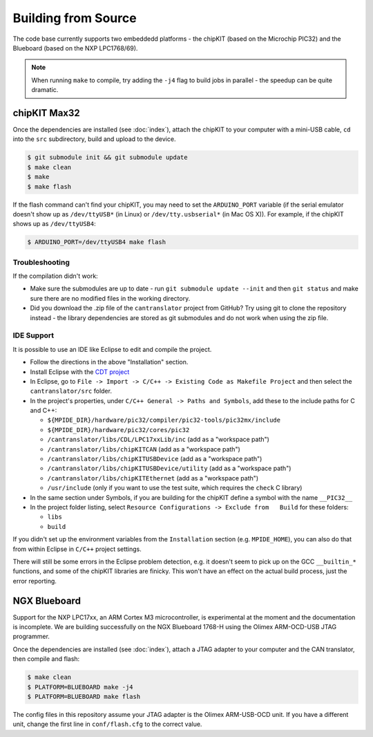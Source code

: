 ====================
Building from Source
====================

The code base currently supports two embeddedd platforms - the chipKIT (based on
the Microchip PIC32) and the Blueboard (based on the NXP LPC1768/69).

.. note::

   When running ``make`` to compile, try adding the ``-j4`` flag to build jobs
   in parallel - the speedup can be quite dramatic.

chipKIT Max32
=============

Once the dependencies are installed (see :doc:`index`), attach the chipKIT to
your computer with a mini-USB cable, ``cd`` into the ``src`` subdirectory, build
and upload to the device.

.. code-block:: sh

    $ git submodule init && git submodule update
    $ make clean
    $ make
    $ make flash

If the flash command can't find your chipKIT, you may need to set the
``ARDUINO_PORT`` variable (if the serial emulator doesn't show up as
``/dev/ttyUSB*`` (in Linux) or ``/dev/tty.usbserial*`` (in Mac OS X)). For
example, if the chipKIT shows up as ``/dev/ttyUSB4``:

.. code-block:: sh

    $ ARDUINO_PORT=/dev/ttyUSB4 make flash


Troubleshooting
---------------

If the compilation didn't work:

-  Make sure the submodules are up to date - run
   ``git submodule update --init`` and then ``git status`` and make sure
   there are no modified files in the working directory.
-  Did you download the .zip file of the ``cantranslator`` project from
   GitHub? Try using git to clone the repository instead - the library
   dependencies are stored as git submodules and do not work when using
   the zip file.

IDE Support
-----------

It is possible to use an IDE like Eclipse to edit and compile the
project.

-  Follow the directions in the above "Installation" section.
-  Install Eclipse with the `CDT project <http://www.eclipse.org/cdt/>`_
-  In Eclipse, go to
   ``File -> Import -> C/C++ -> Existing Code as Makefile Project`` and
   then select the ``cantranslator/src`` folder.
-  In the project's properties, under
   ``C/C++ General -> Paths and Symbols``, add these to the include
   paths for C and C++:

   -  ``${MPIDE_DIR}/hardware/pic32/compiler/pic32-tools/pic32mx/include``
   -  ``${MPIDE_DIR}/hardware/pic32/cores/pic32``
   -  ``/cantranslator/libs/CDL/LPC17xxLib/inc`` (add as a "workspace
      path")
   -  ``/cantranslator/libs/chipKITCAN`` (add as a "workspace path")
   -  ``/cantranslator/libs/chipKITUSBDevice`` (add as a "workspace
      path")
   -  ``/cantranslator/libs/chipKITUSBDevice/utility`` (add as a
      "workspace path")
   -  ``/cantranslator/libs/chipKITEthernet`` (add as a "workspace
      path")
   -  ``/usr/include`` (only if you want to use the test suite, which
      requires the ``check`` C library)

-  In the same section under Symbols, if you are building for the
   chipKIT define a symbol with the name ``__PIC32__``
-  In the project folder listing, select
   ``Resource Configurations -> Exclude from   Build`` for these
   folders:

   -  ``libs``
   -  ``build``

If you didn't set up the environment variables from the ``Installation``
section (e.g. ``MPIDE_HOME``), you can also do that from within Eclipse
in ``C/C++`` project settings.

There will still be some errors in the Eclipse problem detection, e.g.
it doesn't seem to pick up on the GCC ``__builtin_*`` functions, and
some of the chipKIT libraries are finicky. This won't have an effect on
the actual build process, just the error reporting.

NGX Blueboard
==============

Support for the NXP LPC17xx, an ARM Cortex M3 microcontroller, is
experimental at the moment and the documentation is incomplete. We are
building successfully on the NGX Blueboard 1768-H using the Olimex
ARM-OCD-USB JTAG programmer.

Once the dependencies are installed (see :doc:`index`), attach a JTAG adapter to
your computer and the CAN translator, then compile and flash:

.. code-block:: sh

    $ make clean
    $ PLATFORM=BLUEBOARD make -j4
    $ PLATFORM=BLUEBOARD make flash

The config files in this repository assume your JTAG adapter is the
Olimex ARM-USB-OCD unit. If you have a different unit, change the first
line in ``conf/flash.cfg`` to the correct value.

